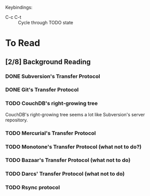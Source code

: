 Keybindings:
 - C-c C-t :: Cycle through TODO state

* To Read
** [2/8] Background Reading
*** DONE Subversion's Transfer Protocol
*** DONE Git's Transfer Protocol
*** TODO CouchDB's right-growing tree
    CouchDB's right-growing tree seems a lot like Subversion's server
    repository.
*** TODO Mercurial's Transfer Protocol
*** TODO Monotone's Transfer Protocol (what not to do?)
*** TODO Bazaar's Transfer Protocol (what not to do)
*** TODO Darcs' Transfer Protocol (what not to do)
*** TODO Rsync protocol
